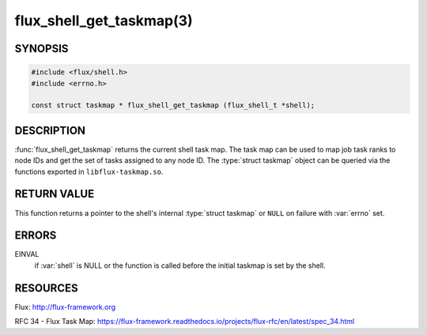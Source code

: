 =========================
flux_shell_get_taskmap(3)
=========================

.. default-domain:: c

SYNOPSIS
========

.. code-block:: c

   #include <flux/shell.h>
   #include <errno.h>

   const struct taskmap * flux_shell_get_taskmap (flux_shell_t *shell);


DESCRIPTION
===========

:func:`flux_shell_get_taskmap` returns the current shell task map. The
task map can be used to map job task ranks to node IDs and get the set
of tasks assigned to any node ID. The :type:`struct taskmap` object
can be queried via the functions exported in ``libflux-taskmap.so``.


RETURN VALUE
============

This function returns a pointer to the shell's internal :type:`struct taskmap`
or ``NULL`` on failure with :var:`errno` set.


ERRORS
======

EINVAL
   if :var:`shell` is NULL or the function is called before the initial taskmap
   is set by the shell.


RESOURCES
=========

Flux: http://flux-framework.org

RFC 34 - Flux Task Map: https://flux-framework.readthedocs.io/projects/flux-rfc/en/latest/spec_34.html
